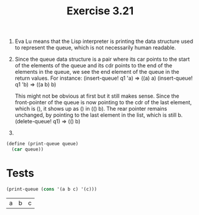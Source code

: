 #+Title: Exercise 3.21

1. Eva Lu means that the Lisp interpreter is printing the data structure used to represent the queue, which is not necessarily human readable. 

2. Since the queue data structure is a pair where its car points to the start of the elements of the queue and its cdr points to the end of the elements in the queue, we see the end element of the queue in the return values. For instance:
   (insert-queue! q1 'a) => ((a) a)
   (insert-queue! q1 'b) => ((a b) b)
   
   This might not be obvious at first but it still makes sense. Since the front-pointer of the queue is now pointing to the cdr of the last element, which is (), it shows up as () in (() b). The rear pointer remains unchanged, by pointing to the last element in the list, which is still b.
   (delete-queue! q1) => (() b) 

3. 

#+BEGIN_SRC scheme :session queue-print :results silent
  (define (print-queue queue)
    (car queue))
#+END_SRC

* Tests

#+BEGIN_SRC scheme :session queue-print :exports both
  (print-queue (cons '(a b c) '(c)))
#+END_SRC

#+RESULTS:
| a | b | c |

